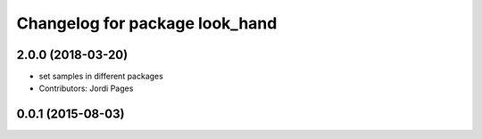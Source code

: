 ^^^^^^^^^^^^^^^^^^^^^^^^^^^^^^^
Changelog for package look_hand
^^^^^^^^^^^^^^^^^^^^^^^^^^^^^^^

2.0.0 (2018-03-20)
------------------
* set samples in different packages
* Contributors: Jordi Pages

0.0.1 (2015-08-03)
------------------
